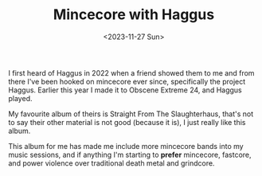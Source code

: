 #+HUGO_BASE_DIR: ../../
#+EXPORT_HUGO_CATEGORIES: music
#+DATE: <2023-11-27 Sun>
#+TITLE: Mincecore with Haggus

I first heard of Haggus in 2022 when a friend showed them to me and from there I've been hooked on mincecore ever since, specifically the project Haggus. Earlier this year I made it to Obscene Extreme 24, and Haggus played.

My favourite album of theirs is Straight From The Slaughterhaus, that's not to say their other material is not good (because it is), I just really like this album.

[[/images/20231127-haggus.png]]

This album for me has made me include more mincecore bands into my music sessions, and if anything I'm starting to *prefer* mincecore, fastcore, and power violence over traditional death metal and grindcore.
